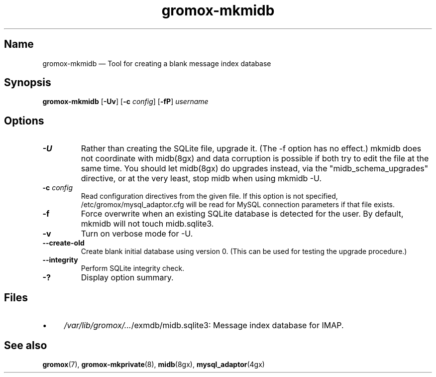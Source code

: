 .\" SPDX-License-Identifier: CC-BY-SA-4.0 or-later
.\" SPDX-FileCopyrightText: 2021-2022 grommunio GmbH
.TH gromox\-mkmidb 8gx "" "Gromox" "Gromox admin reference"
.SH Name
gromox\-mkmidb \(em Tool for creating a blank message index database
.SH Synopsis
\fBgromox\-mkmidb\fP [\fB\-Uv\fP] [\fB\-c\fP \fIconfig\fP] [\fB\-fP\fP]
\fIusername\fP
.SH Options
.TP
\fB\-U\fP
Rather than creating the SQLite file, upgrade it. (The \-f option has no
effect.) mkmidb does not coordinate with midb(8gx) and data corruption is
possible if both try to edit the file at the same time. You should let
midb(8gx) do upgrades instead, via the "midb_schema_upgrades" directive, or
at the very least, stop midb when using mkmidb \-U.
.TP
\fB\-c\fP \fIconfig\fP
Read configuration directives from the given file. If this option is not
specified, /etc/gromox/mysql_adaptor.cfg will be read for MySQL connection
parameters if that file exists.
.TP
\fB\-f\fP
Force overwrite when an existing SQLite database is detected for the user.
By default, mkmidb will not touch midb.sqlite3.
.TP
\fB\-v\fP
Turn on verbose mode for \-U.
.TP
\fB\-\-create\-old\fP
Create blank initial database using version 0. (This can be used for testing
the upgrade procedure.)
.TP
\fB\-\-integrity\fP
Perform SQLite integrity check.
.TP
\fB\-?\fP
Display option summary.
.SH Files
.IP \(bu 4
\fI/var/lib/gromox/...\fP/exmdb/midb.sqlite3: Message index database for IMAP.
.SH See also
\fBgromox\fP(7), \fBgromox\-mkprivate\fP(8), \fBmidb\fP(8gx),
\fBmysql_adaptor\fP(4gx)
